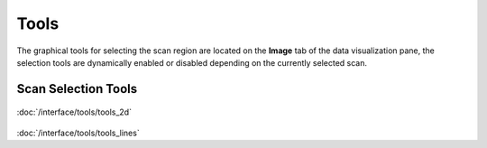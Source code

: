 
##################
  Tools
##################

.. image:: /resources/images/tools/tools.png

The graphical tools for selecting the scan region are
located on the **Image** tab of the data visualization pane, the
selection tools are dynamically enabled or disabled depending on
the currently selected scan.


Scan Selection Tools
--------------------

.. image:: /resources/images/tools/tools_scan_sel.png

.. container:: descr

         .. figure:: /resources/images/tools/image11.png
            :target: interface/tools/tools_2d.html

         :doc:`/interface/tools/tools_2d`


         .. figure:: /resources/images/tools/tools_line.png
            :target: interface/tools/tools_lines.html

         :doc:`/interface/tools/tools_lines`

